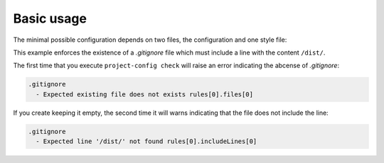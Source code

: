 ***********
Basic usage
***********

The minimal possible configuration depends on two files, the configuration
and one style file:

.. tabs::

   .. tab:: .project-config.toml

     .. code-block:: toml

        style = "foo.json"

   .. tab:: foo.json

     .. code-block:: json

        {
          "rules": [
            {
              "files": [".gitignore"],
              "includeLines": ["/dist/"]
            }
          ]
        }

This example enforces the existence of a `.gitignore` file which must
include a line with the content ``/dist/``.

The first time that you execute ``project-config check`` will raise an
error indicating the abcense of `.gitignore`:

.. code-block:: yaml

   .gitignore
     - Expected existing file does not exists rules[0].files[0]

If you create keeping it empty, the second time it will warns indicating
that the file does not include the line:

.. code-block:: yaml

   .gitignore
     - Expected line '/dist/' not found rules[0].includeLines[0]
